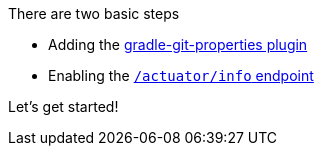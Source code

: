 There are two basic steps

 * Adding the <<gradlePlugin, gradle-git-properties plugin>>
 * Enabling the <<actuator, `/actuator/info` endpoint>>

Let's get started!
